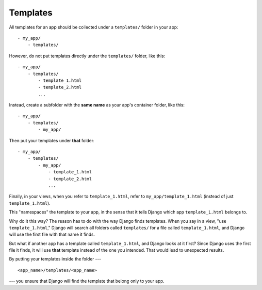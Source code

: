 Templates
=========

All templates for an app should be collected under a ``templates/`` folder in your app::

  - my_app/
      - templates/

However, do not put templates directly under the ``templates/`` folder, like this::

  - my_app/
      - templates/
          - template_1.html
          - template_2.html
          ...

Instead, create a subfolder with the **same name** as your app's container folder, like this::

  - my_app/
      - templates/
          - my_app/

Then put your templates under **that** folder::

  - my_app/
      - templates/
          - my_app/
              - template_1.html
              - template_2.html
              ...

Finally, in your views, when you refer to ``template_1.html``, refer to ``my_app/template_1.html`` (instead of just ``template_1.html``).

This "namespaces" the template to your app, in the sense that it tells Django which app ``template_1.html`` belongs to.

Why do it this way? The reason has to do with the way Django finds templates. When you say in a view, "use ``template_1.html``," Django will search all folders called ``templates/`` for a file called ``template_1.html``, and Django will use the first file with that name it finds. 

But what if another app has a template called ``template_1.html``, and Django looks at it first? Since Django uses the first file it finds, it will use **that** template instead of the one you intended. That would lead to unexpected results.

By putting your templates inside the folder --- ::

    <app_name>/templates/<app_name>

--- you ensure that Django will find the template that belong only to your app.